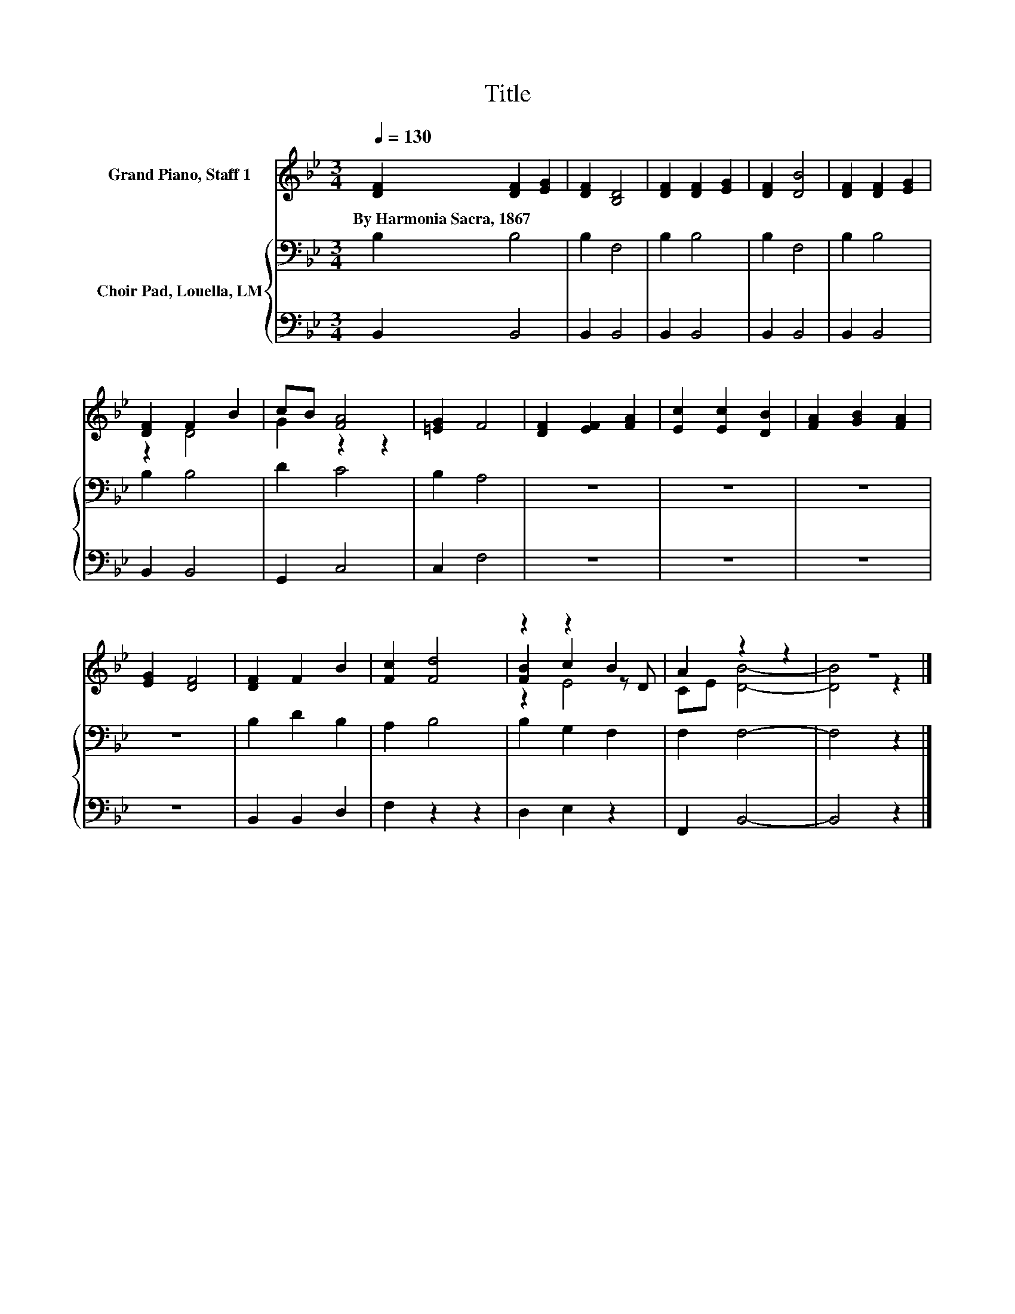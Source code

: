 X:1
T:Title
%%score ( 1 2 3 ) { 4 | 5 }
L:1/8
Q:1/4=130
M:3/4
K:Bb
V:1 treble nm="Grand Piano, Staff 1"
V:2 treble 
V:3 treble 
V:4 bass nm="Choir Pad, Louella, LM"
V:5 bass 
V:1
 [DF]2 [DF]2 [EG]2 | [DF]2 [B,D]4 | [DF]2 [DF]2 [EG]2 | [DF]2 [DB]4 | [DF]2 [DF]2 [EG]2 | %5
w: By~Harmonia~Sacra,~1867 * *|||||
 [DF]2 F2 B2 | cB [FA]4 | [=EG]2 F4 | [DF]2 [EF]2 [FA]2 | [Ec]2 [Ec]2 [DB]2 | [FA]2 [GB]2 [FA]2 | %11
w: ||||||
 [EG]2 [DF]4 | [DF]2 F2 B2 | [Fc]2 [Fd]4 | z2 z2 B2 | A2 z2 z2 | z6 |] %17
w: ||||||
V:2
 x6 | x6 | x6 | x6 | x6 | z2 D4 | G2 z2 z2 | x6 | x6 | x6 | x6 | x6 | x6 | x6 | [FB]2 c2 z D | %15
 CE [DB]4- | [DB]4 z2 |] %17
V:3
 x6 | x6 | x6 | x6 | x6 | x6 | x6 | x6 | x6 | x6 | x6 | x6 | x6 | x6 | z2 E4 | x6 | x6 |] %17
V:4
 B,2 B,4 | B,2 F,4 | B,2 B,4 | B,2 F,4 | B,2 B,4 | B,2 B,4 | D2 C4 | B,2 A,4 | z6 | z6 | z6 | z6 | %12
 B,2 D2 B,2 | A,2 B,4 | B,2 G,2 F,2 | F,2 F,4- | F,4 z2 |] %17
V:5
 B,,2 B,,4 | B,,2 B,,4 | B,,2 B,,4 | B,,2 B,,4 | B,,2 B,,4 | B,,2 B,,4 | G,,2 C,4 | C,2 F,4 | z6 | %9
 z6 | z6 | z6 | B,,2 B,,2 D,2 | F,2 z2 z2 | D,2 E,2 z2 | F,,2 B,,4- | B,,4 z2 |] %17

